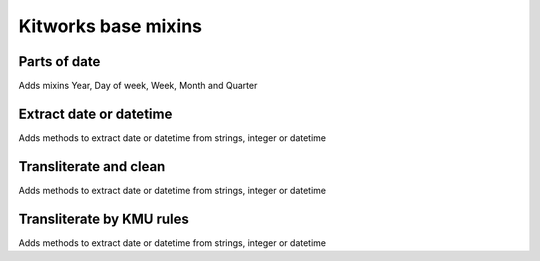=====================
Kitworks base mixins
=====================

***************
Parts of date
***************

Adds mixins Year, Day of week, Week, Month and Quarter


*************************
Extract date or datetime
*************************

Adds methods to extract date or datetime from strings, integer or datetime

*************************
Transliterate and clean
*************************

Adds methods to extract date or datetime from strings, integer or datetime

***************************
Transliterate by KMU rules
***************************

Adds methods to extract date or datetime from strings, integer or datetime

